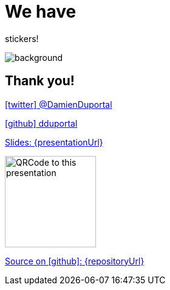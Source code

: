 
= We have

[.title]
stickers!

image::stickers.jpg[background, size=cover]

// [{invert}]

// == We are hiring!

// image::containous-logo.png["Containous"]

// ```
// docker run -it containous/jobs
// ```

[{invert}]
== Thank you!

link:https://twitter.com/DamienDuportal[icon:twitter[] @DamienDuportal]

link:https://github.com/dduportal[icon:github[] dduportal]

[.small]
link:{presentationUrl}[Slides: {presentationUrl}]

image::qrcode.png["QRCode to this presentation",height=150]

[.small]
link:{repositoryUrl}[Source on icon:github[]: {repositoryUrl}]
